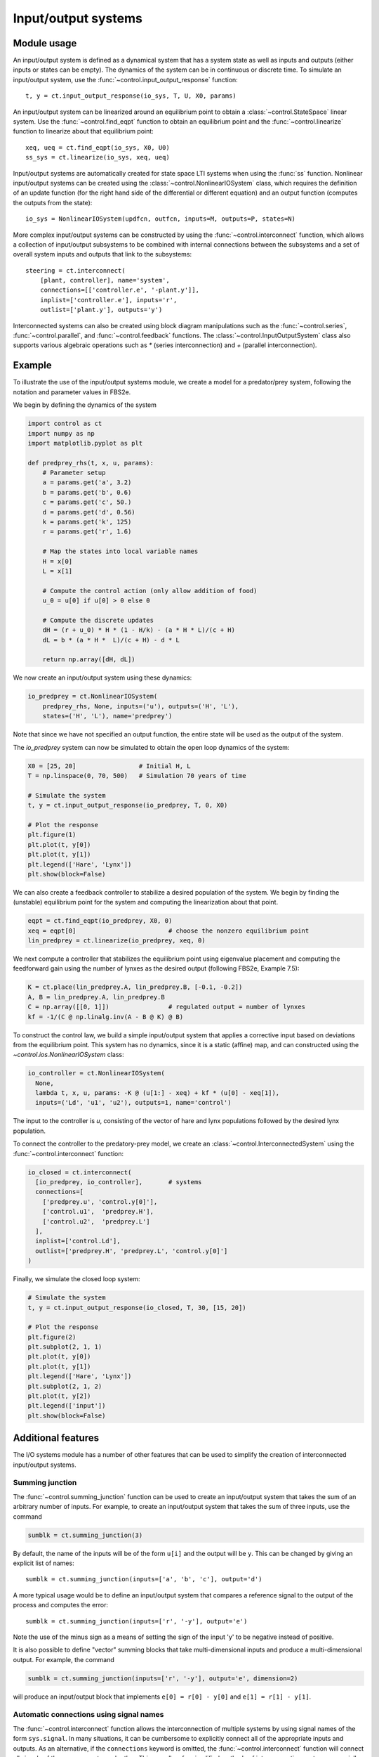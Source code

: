 .. _iosys-module:

********************
Input/output systems
********************

Module usage
============

An input/output system is defined as a dynamical system that has a system
state as well as inputs and outputs (either inputs or states can be empty).
The dynamics of the system can be in continuous or discrete time.  To simulate
an input/output system, use the :func:`~control.input_output_response`
function::

  t, y = ct.input_output_response(io_sys, T, U, X0, params)

An input/output system can be linearized around an equilibrium point to obtain
a :class:`~control.StateSpace` linear system.  Use the
:func:`~control.find_eqpt` function to obtain an equilibrium point and the
:func:`~control.linearize` function to linearize about that equilibrium point::

  xeq, ueq = ct.find_eqpt(io_sys, X0, U0)
  ss_sys = ct.linearize(io_sys, xeq, ueq)

Input/output systems are automatically created for state space LTI systems
when using the :func:`ss` function.  Nonlinear input/output systems can be
created using the :class:`~control.NonlinearIOSystem` class, which requires
the definition of an update function (for the right hand side of the
differential or different equation) and an output function (computes the
outputs from the state)::

  io_sys = NonlinearIOSystem(updfcn, outfcn, inputs=M, outputs=P, states=N)

More complex input/output systems can be constructed by using the
:func:`~control.interconnect` function, which allows a collection of
input/output subsystems to be combined with internal connections
between the subsystems and a set of overall system inputs and outputs
that link to the subsystems::

    steering = ct.interconnect(
        [plant, controller], name='system',
        connections=[['controller.e', '-plant.y']],
        inplist=['controller.e'], inputs='r',
        outlist=['plant.y'], outputs='y')

Interconnected systems can also be created using block diagram manipulations
such as the :func:`~control.series`, :func:`~control.parallel`, and
:func:`~control.feedback` functions.  The :class:`~control.InputOutputSystem`
class also supports various algebraic operations such as `*` (series
interconnection) and `+` (parallel interconnection).

Example
=======

To illustrate the use of the input/output systems module, we create a
model for a predator/prey system, following the notation and parameter
values in FBS2e.

We begin by defining the dynamics of the system

.. code-block:: python

  import control as ct
  import numpy as np
  import matplotlib.pyplot as plt

  def predprey_rhs(t, x, u, params):
      # Parameter setup
      a = params.get('a', 3.2)
      b = params.get('b', 0.6)
      c = params.get('c', 50.)
      d = params.get('d', 0.56)
      k = params.get('k', 125)
      r = params.get('r', 1.6)

      # Map the states into local variable names
      H = x[0]
      L = x[1]

      # Compute the control action (only allow addition of food)
      u_0 = u[0] if u[0] > 0 else 0

      # Compute the discrete updates
      dH = (r + u_0) * H * (1 - H/k) - (a * H * L)/(c + H)
      dL = b * (a * H *  L)/(c + H) - d * L

      return np.array([dH, dL])

We now create an input/output system using these dynamics:

.. code-block:: python

  io_predprey = ct.NonlinearIOSystem(
      predprey_rhs, None, inputs=('u'), outputs=('H', 'L'),
      states=('H', 'L'), name='predprey')

Note that since we have not specified an output function, the entire state
will be used as the output of the system.

The `io_predprey` system can now be simulated to obtain the open loop dynamics
of the system:

.. code-block:: python

  X0 = [25, 20]                 # Initial H, L
  T = np.linspace(0, 70, 500)   # Simulation 70 years of time

  # Simulate the system
  t, y = ct.input_output_response(io_predprey, T, 0, X0)

  # Plot the response
  plt.figure(1)
  plt.plot(t, y[0])
  plt.plot(t, y[1])
  plt.legend(['Hare', 'Lynx'])
  plt.show(block=False)

We can also create a feedback controller to stabilize a desired population of
the system.  We begin by finding the (unstable) equilibrium point for the
system and computing the linearization about that point.

.. code-block:: python

  eqpt = ct.find_eqpt(io_predprey, X0, 0)
  xeq = eqpt[0]                         # choose the nonzero equilibrium point
  lin_predprey = ct.linearize(io_predprey, xeq, 0)

We next compute a controller that stabilizes the equilibrium point using
eigenvalue placement and computing the feedforward gain using the number of
lynxes as the desired output (following FBS2e, Example 7.5):

.. code-block:: python

  K = ct.place(lin_predprey.A, lin_predprey.B, [-0.1, -0.2])
  A, B = lin_predprey.A, lin_predprey.B
  C = np.array([[0, 1]])                # regulated output = number of lynxes
  kf = -1/(C @ np.linalg.inv(A - B @ K) @ B)

To construct the control law, we build a simple input/output system that
applies a corrective input based on deviations from the equilibrium point.
This system has no dynamics, since it is a static (affine) map, and can
constructed using the `~control.ios.NonlinearIOSystem` class:

.. code-block:: python

  io_controller = ct.NonlinearIOSystem(
    None,
    lambda t, x, u, params: -K @ (u[1:] - xeq) + kf * (u[0] - xeq[1]),
    inputs=('Ld', 'u1', 'u2'), outputs=1, name='control')

The input to the controller is `u`, consisting of the vector of hare and lynx
populations followed by the desired lynx population.

To connect the controller to the predatory-prey model, we create an
:class:`~control.InterconnectedSystem` using the :func:`~control.interconnect`
function:

.. code-block:: python

  io_closed = ct.interconnect(
    [io_predprey, io_controller],	# systems
    connections=[
      ['predprey.u', 'control.y[0]'],
      ['control.u1',  'predprey.H'],
      ['control.u2',  'predprey.L']
    ],
    inplist=['control.Ld'],
    outlist=['predprey.H', 'predprey.L', 'control.y[0]']
  )

Finally, we simulate the closed loop system:

.. code-block:: python

  # Simulate the system
  t, y = ct.input_output_response(io_closed, T, 30, [15, 20])

  # Plot the response
  plt.figure(2)
  plt.subplot(2, 1, 1)
  plt.plot(t, y[0])
  plt.plot(t, y[1])
  plt.legend(['Hare', 'Lynx'])
  plt.subplot(2, 1, 2)
  plt.plot(t, y[2])
  plt.legend(['input'])
  plt.show(block=False)

Additional features
===================

The I/O systems module has a number of other features that can be used to
simplify the creation of interconnected input/output systems.

Summing junction
----------------

The :func:`~control.summing_junction` function can be used to create an
input/output system that takes the sum of an arbitrary number of inputs.  For
example, to create an input/output system that takes the sum of three inputs,
use the command

.. code-block:: python

  sumblk = ct.summing_junction(3)

By default, the name of the inputs will be of the form ``u[i]`` and the output
will be ``y``.  This can be changed by giving an explicit list of names::

  sumblk = ct.summing_junction(inputs=['a', 'b', 'c'], output='d')

A more typical usage would be to define an input/output system that compares a
reference signal to the output of the process and computes the error::

  sumblk = ct.summing_junction(inputs=['r', '-y'], output='e')

Note the use of the minus sign as a means of setting the sign of the input 'y'
to be negative instead of positive.

It is also possible to define "vector" summing blocks that take
multi-dimensional inputs and produce a multi-dimensional output.  For example,
the command

.. code-block:: python

  sumblk = ct.summing_junction(inputs=['r', '-y'], output='e', dimension=2)

will produce an input/output block that implements ``e[0] = r[0] - y[0]`` and
``e[1] = r[1] - y[1]``.

Automatic connections using signal names
----------------------------------------

The :func:`~control.interconnect` function allows the interconnection of
multiple systems by using signal names of the form ``sys.signal``.  In many
situations, it can be cumbersome to explicitly connect all of the appropriate
inputs and outputs.  As an alternative, if the ``connections`` keyword is
omitted, the :func:`~control.interconnect` function will connect all signals
of the same name to each other.  This can allow for simplified methods of
interconnecting systems, especially when combined with the
:func:`~control.summing_junction` function.  For example, the following code
will create a unity gain, negative feedback system::

  P = ct.tf2io([1], [1, 0], inputs='u', outputs='y')
  C = ct.tf2io([10], [1, 1], inputs='e', outputs='u')
  sumblk = ct.summing_junction(inputs=['r', '-y'], output='e')
  T = ct.interconnect([P, C, sumblk], inplist='r', outlist='y')

If a signal name appears in multiple outputs then that signal will be summed
when it is interconnected.  Similarly, if a signal name appears in multiple
inputs then all systems using that signal name will receive the same input.
The :func:`~control.interconnect` function will generate an error if an signal
listed in ``inplist`` or ``outlist`` (corresponding to the inputs and outputs
of the interconnected system) is not found, but inputs and outputs of
individual systems that are not connected to other systems are left
unconnected (so be careful!).

Automated creation of state feedback systems
--------------------------------------------

The :func:`~control.create_statefbk_iosystem` function can be used to
create an I/O system consisting of a state feedback gain (with
optional integral action and gain scheduling) and an estimator.  A
basic state feedback controller of the form

.. math::

  u = u_\text{d} - K (x - x_\text{d})

can be created with the command::

  ctrl, clsys = ct.create_statefbk_iosystem(sys, K)

where `sys` is the process dynamics and `K` is the state feedback gain
(e.g., from LQR).  The function returns the controller `ctrl` and the
closed loop systems `clsys`, both as I/O systems.  The input to the
controller is the vector of desired states :math:`x_\text{d}`, desired
inputs :math:`u_\text{d}`, and system states :math:`x`.

If the full system state is not available, the output of a state
estimator can be used to construct the controller using the command::

  ctrl, clsys = ct.create_statefbk_iosystem(sys, K, estimator=estim)

where `estim` is the state estimator I/O system.  The controller will
have the same form as above, but with the system state :math:`x`
replaced by the estimated state :math:`\hat x` (output of `estim`).
The closed loop controller will include both the state feedback and
the estimator.

Integral action can be included using the `integral_action` keyword.
The value of this keyword can either be an matrix (ndarray) or a
function.  If a matrix :math:`C` is specified, the difference between
the desired state and system state will be multiplied by this matrix
and integrated.  The controller gain should then consist of a set of
proportional gains :math:`K_\text{p}` and integral gains
:math:`K_\text{i}` with

.. math::

   K = \begin{bmatrix} K_\text{p} \\ K_\text{i} \end{bmatrix}

and the control action will be given by

.. math::

  u = u_\text{d} - K\text{p} (x - x_\text{d}) -
      K_\text{i} \int C (x - x_\text{d}) dt.

If `integral_action` is a function `h`, that function will be called
with the signature `h(t, x, u, params)` to obtain the outputs that
should be integrated.  The number of outputs that are to be integrated
must match the number of additional columns in the `K` matrix.  If an
estimator is specified, :math:`\hat x` will be used in place of
:math:`x`.

Finally, gain scheduling on the desired state, desired input, or
system state can be implemented by setting the gain to a 2-tuple
consisting of a list of gains and a list of points at which the gains
were computed, as well as a description of the scheduling variables::

  ctrl, clsys = ct.create_statefbk_iosystem(
      sys, ([g1, ..., gN], [p1, ..., pN]), gainsched_indices=[s1, ..., sq])

The list of indices can either be integers indicating the offset into
the controller input vector :math:`(x_\text{d}, u_\text{d}, x)` or a
list of strings matching the names of the input signals.  The
controller implemented in this case has the form

.. math::

  u = u_\text{d} - K(\mu) (x - x_\text{d})

where :math:`\mu` represents the scheduling variables.  See
:ref:`steering-gainsched.py` for an example implementation of a gain
scheduled controller (in the alternative formulation section at the
bottom of the file).

Integral action and state estimation can also be used with gain
scheduled controllers.


Module classes and functions
============================

.. autosummary::
   :toctree: generated/
   :template: custom-class-template.rst

   ~control.InputOutputSystem
   ~control.InterconnectedSystem
   ~control.LinearICSystem
   ~control.LinearIOSystem
   ~control.NonlinearIOSystem

.. autosummary::
   :toctree: generated/

   ~control.find_eqpt
   ~control.linearize
   ~control.input_output_response
   ~control.interconnect
   ~control.ss2io
   ~control.summing_junction
   ~control.tf2io
